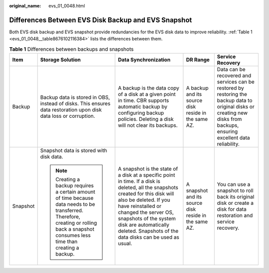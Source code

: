 :original_name: evs_01_0048.html

.. _evs_01_0048:

Differences Between EVS Disk Backup and EVS Snapshot
====================================================

Both EVS disk backup and EVS snapshot provide redundancies for the EVS disk data to improve reliability. :ref:`Table 1 <evs_01_0048__table8676102116384>` lists the differences between them.

.. _evs_01_0048__table8676102116384:

.. table:: **Table 1** Differences between backups and snapshots

   +-------------+----------------------------------------------------------------------------------------------------------------------------------------------------------------------------------------+----------------------------------------------------------------------------------------------------------------------------------------------------------------------------------------------------------------------------------------------------------------------------------------------------------------+-------------------------------------------------------+----------------------------------------------------------------------------------------------------------------------------------------------------------------------------+
   | Item        | Storage Solution                                                                                                                                                                       | Data Synchronization                                                                                                                                                                                                                                                                                           | DR Range                                              | Service Recovery                                                                                                                                                           |
   +=============+========================================================================================================================================================================================+================================================================================================================================================================================================================================================================================================================+=======================================================+============================================================================================================================================================================+
   | Backup      | Backup data is stored in OBS, instead of disks. This ensures data restoration upon disk data loss or corruption.                                                                       | A backup is the data copy of a disk at a given point in time. CBR supports automatic backup by configuring backup policies. Deleting a disk will not clear its backups.                                                                                                                                        | A backup and its source disk reside in the same AZ.   | Data can be recovered and services can be restored by restoring the backup data to original disks or creating new disks from backups, ensuring excellent data reliability. |
   +-------------+----------------------------------------------------------------------------------------------------------------------------------------------------------------------------------------+----------------------------------------------------------------------------------------------------------------------------------------------------------------------------------------------------------------------------------------------------------------------------------------------------------------+-------------------------------------------------------+----------------------------------------------------------------------------------------------------------------------------------------------------------------------------+
   | Snapshot    | Snapshot data is stored with disk data.                                                                                                                                                | A snapshot is the state of a disk at a specific point in time. If a disk is deleted, all the snapshots created for this disk will also be deleted. If you have reinstalled or changed the server OS, snapshots of the system disk are automatically deleted. Snapshots of the data disks can be used as usual. | A snapshot and its source disk reside in the same AZ. | You can use a snapshot to roll back its original disk or create a disk for data restoration and service recovery.                                                          |
   |             |                                                                                                                                                                                        |                                                                                                                                                                                                                                                                                                                |                                                       |                                                                                                                                                                            |
   |             | .. note::                                                                                                                                                                              |                                                                                                                                                                                                                                                                                                                |                                                       |                                                                                                                                                                            |
   |             |                                                                                                                                                                                        |                                                                                                                                                                                                                                                                                                                |                                                       |                                                                                                                                                                            |
   |             |    Creating a backup requires a certain amount of time because data needs to be transferred. Therefore, creating or rolling back a snapshot consumes less time than creating a backup. |                                                                                                                                                                                                                                                                                                                |                                                       |                                                                                                                                                                            |
   +-------------+----------------------------------------------------------------------------------------------------------------------------------------------------------------------------------------+----------------------------------------------------------------------------------------------------------------------------------------------------------------------------------------------------------------------------------------------------------------------------------------------------------------+-------------------------------------------------------+----------------------------------------------------------------------------------------------------------------------------------------------------------------------------+
